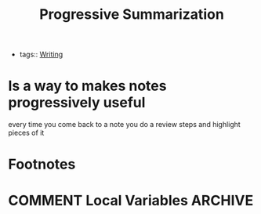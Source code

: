 #+title: Progressive Summarization
#+HUGO_BASE_DIR: /Users/matias/Development/matiasfha/brain/
#+HUGO_SECTION: notes
- tags:: [[file:20200928121101-writing.org][Writing]]

* Is a way to makes notes progressively useful
every time you come back to a note you do a review steps and highlight pieces of it

* Footnotes
* COMMENT Local Variables                          :ARCHIVE:
# Local Variables:
# eval: (org-hugo-auto-export-mode)
# End:
